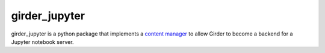 girder_jupyter
=========================================================================================

girder_jupyter is a python package that implements a `content manager <http://jupyter-notebook.readthedocs.io/en/latest/extending/contents.html>`_
to allow Girder to become a backend for a Jupyter notebook server.


